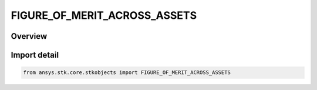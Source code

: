 FIGURE_OF_MERIT_ACROSS_ASSETS
=============================

.. py:class:: ansys.stk.core.stkobjects.FIGURE_OF_MERIT_ACROSS_ASSETS

   IntEnum


.. py:currentmodule:: FIGURE_OF_MERIT_ACROSS_ASSETS

Overview
--------

.. tab-set::

    .. tab-item:: Members
        
        .. list-table::
            :header-rows: 0
            :widths: auto

            * - :py:attr:`~UNKNOWN`
              - Unknown.

            * - :py:attr:`~AVERAGE`
              - Constraint values are computed for all currently available assets and the average is selected.

            * - :py:attr:`~MAXIMUM`
              - Constraint values are computed for all currently available assets and the maximum is selected.

            * - :py:attr:`~MINIMUM`
              - Constraint values are computed for all currently available assets and the minimum is selected.

            * - :py:attr:`~SUM`
              - Constraint values are computed for all currently available assets and the sum is selected.


Import detail
-------------

.. code-block:: python

    from ansys.stk.core.stkobjects import FIGURE_OF_MERIT_ACROSS_ASSETS


